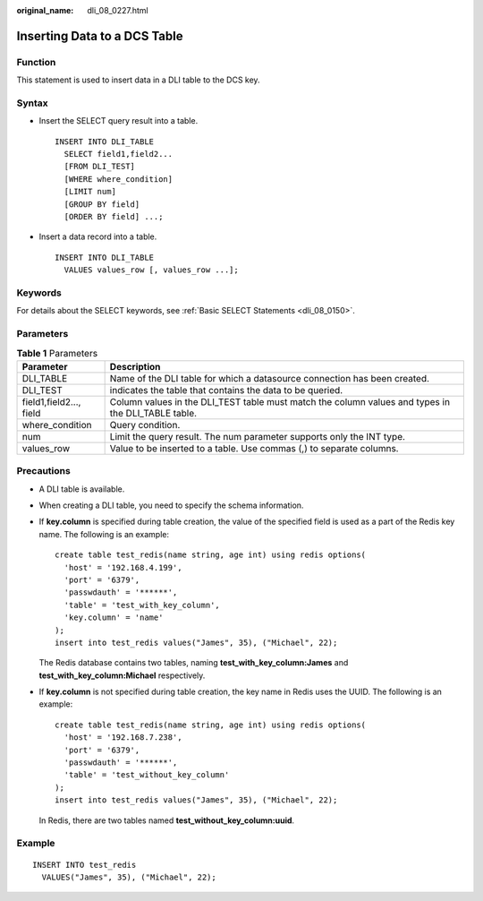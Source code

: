 :original_name: dli_08_0227.html

.. _dli_08_0227:

Inserting Data to a DCS Table
=============================

Function
--------

This statement is used to insert data in a DLI table to the DCS key.

Syntax
------

-  Insert the SELECT query result into a table.

   ::

      INSERT INTO DLI_TABLE
        SELECT field1,field2...
        [FROM DLI_TEST]
        [WHERE where_condition]
        [LIMIT num]
        [GROUP BY field]
        [ORDER BY field] ...;

-  Insert a data record into a table.

   ::

      INSERT INTO DLI_TABLE
        VALUES values_row [, values_row ...];

Keywords
--------

For details about the SELECT keywords, see :ref:`Basic SELECT Statements <dli_08_0150>`.

Parameters
----------

.. table:: **Table 1** Parameters

   +-------------------------+----------------------------------------------------------------------------------------------------+
   | Parameter               | Description                                                                                        |
   +=========================+====================================================================================================+
   | DLI_TABLE               | Name of the DLI table for which a datasource connection has been created.                          |
   +-------------------------+----------------------------------------------------------------------------------------------------+
   | DLI_TEST                | indicates the table that contains the data to be queried.                                          |
   +-------------------------+----------------------------------------------------------------------------------------------------+
   | field1,field2..., field | Column values in the DLI_TEST table must match the column values and types in the DLI_TABLE table. |
   +-------------------------+----------------------------------------------------------------------------------------------------+
   | where_condition         | Query condition.                                                                                   |
   +-------------------------+----------------------------------------------------------------------------------------------------+
   | num                     | Limit the query result. The num parameter supports only the INT type.                              |
   +-------------------------+----------------------------------------------------------------------------------------------------+
   | values_row              | Value to be inserted to a table. Use commas (,) to separate columns.                               |
   +-------------------------+----------------------------------------------------------------------------------------------------+

Precautions
-----------

-  A DLI table is available.

-  When creating a DLI table, you need to specify the schema information.

-  If **key.column** is specified during table creation, the value of the specified field is used as a part of the Redis key name. The following is an example:

   ::

      create table test_redis(name string, age int) using redis options(
        'host' = '192.168.4.199',
        'port' = '6379',
        'passwdauth' = '******',
        'table' = 'test_with_key_column',
        'key.column' = 'name'
      );
      insert into test_redis values("James", 35), ("Michael", 22);

   The Redis database contains two tables, naming **test_with_key_column:James** and **test_with_key_column:Michael** respectively.

   |image1|

   |image2|

-  If **key.column** is not specified during table creation, the key name in Redis uses the UUID. The following is an example:

   ::

      create table test_redis(name string, age int) using redis options(
        'host' = '192.168.7.238',
        'port' = '6379',
        'passwdauth' = '******',
        'table' = 'test_without_key_column'
      );
      insert into test_redis values("James", 35), ("Michael", 22);

   In Redis, there are two tables named **test_without_key_column:uuid**.

   |image3|

   |image4|

Example
-------

::

   INSERT INTO test_redis
     VALUES("James", 35), ("Michael", 22);

.. |image1| image:: /_static/images/en-us_image_0223994226.png
.. |image2| image:: /_static/images/en-us_image_0223994227.png
.. |image3| image:: /_static/images/en-us_image_0223994228.png
.. |image4| image:: /_static/images/en-us_image_0223994229.png

